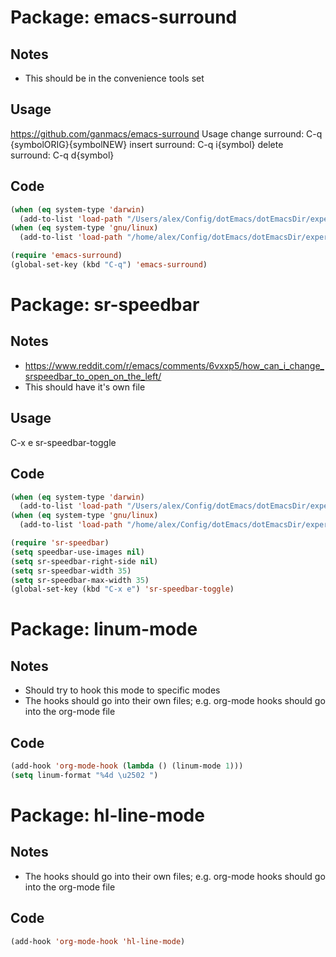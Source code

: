* Package: emacs-surround
** Notes
- This should be in the convenience tools set
** Usage
https://github.com/ganmacs/emacs-surround
Usage
      change surround: C-q {symbolORIG}{symbolNEW}
      insert surround: C-q i{symbol}
      delete surround: C-q d{symbol}
** Code
#+BEGIN_SRC emacs-lisp
(when (eq system-type 'darwin) 
  (add-to-list 'load-path "/Users/alex/Config/dotEmacs/dotEmacsDir/experimental/emacs-surround"))
(when (eq system-type 'gnu/linux)
  (add-to-list 'load-path "/home/alex/Config/dotEmacs/dotEmacsDir/experimental/emacs-surround"))

(require 'emacs-surround)
(global-set-key (kbd "C-q") 'emacs-surround)
#+END_SRC

* Package: sr-speedbar
** Notes
- https://www.reddit.com/r/emacs/comments/6vxxp5/how_can_i_change_srspeedbar_to_open_on_the_left/
- This should have it's own file
** Usage
C-x e sr-speedbar-toggle
** Code
#+BEGIN_SRC emacs-lisp
(when (eq system-type 'darwin) 
  (add-to-list 'load-path "/Users/alex/Config/dotEmacs/dotEmacsDir/experimental/sr-speedbar"))
(when (eq system-type 'gnu/linux)
  (add-to-list 'load-path "/home/alex/Config/dotEmacs/dotEmacsDir/experimental/sr-speedbar"))

(require 'sr-speedbar)
(setq speedbar-use-images nil)
(setq sr-speedbar-right-side nil)
(setq sr-speedbar-width 35)
(setq sr-speedbar-max-width 35)
(global-set-key (kbd "C-x e") 'sr-speedbar-toggle)
#+END_SRC

* Package: linum-mode
** Notes
- Should try to hook this mode to specific modes
- The hooks should go into their own files; e.g. org-mode hooks should go into the org-mode file
** Code
#+BEGIN_SRC emacs-lisp
(add-hook 'org-mode-hook (lambda () (linum-mode 1)))
(setq linum-format "%4d \u2502 ")
#+END_SRC

* Package: hl-line-mode
** Notes
- The hooks should go into their own files; e.g. org-mode hooks should go into the org-mode file
** Code
#+BEGIN_SRC emacs-lisp
(add-hook 'org-mode-hook 'hl-line-mode)
#+END_SRC
